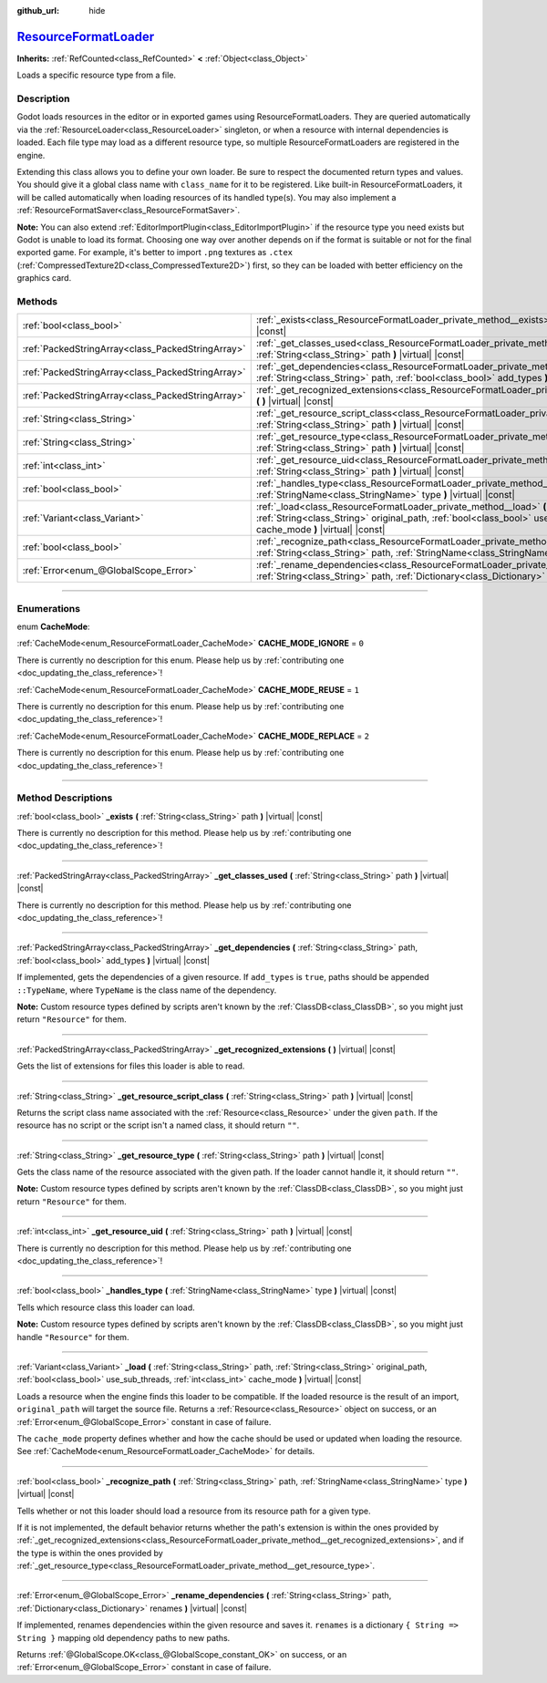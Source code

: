 :github_url: hide

.. DO NOT EDIT THIS FILE!!!
.. Generated automatically from Godot engine sources.
.. Generator: https://github.com/godotengine/godot/tree/master/doc/tools/make_rst.py.
.. XML source: https://github.com/godotengine/godot/tree/master/doc/classes/ResourceFormatLoader.xml.

.. _class_ResourceFormatLoader:

`ResourceFormatLoader <https://github.com/godotengine/godot/blob/master/core/crypto/crypto.h#L154>`_
====================================================================================================

**Inherits:** :ref:`RefCounted<class_RefCounted>` **<** :ref:`Object<class_Object>`

Loads a specific resource type from a file.

.. rst-class:: classref-introduction-group

Description
-----------

Godot loads resources in the editor or in exported games using ResourceFormatLoaders. They are queried automatically via the :ref:`ResourceLoader<class_ResourceLoader>` singleton, or when a resource with internal dependencies is loaded. Each file type may load as a different resource type, so multiple ResourceFormatLoaders are registered in the engine.

Extending this class allows you to define your own loader. Be sure to respect the documented return types and values. You should give it a global class name with ``class_name`` for it to be registered. Like built-in ResourceFormatLoaders, it will be called automatically when loading resources of its handled type(s). You may also implement a :ref:`ResourceFormatSaver<class_ResourceFormatSaver>`.

\ **Note:** You can also extend :ref:`EditorImportPlugin<class_EditorImportPlugin>` if the resource type you need exists but Godot is unable to load its format. Choosing one way over another depends on if the format is suitable or not for the final exported game. For example, it's better to import ``.png`` textures as ``.ctex`` (:ref:`CompressedTexture2D<class_CompressedTexture2D>`) first, so they can be loaded with better efficiency on the graphics card.

.. rst-class:: classref-reftable-group

Methods
-------

.. table::
   :widths: auto

   +---------------------------------------------------+----------------------------------------------------------------------------------------------------------------------------------------------------------------------------------------------------------------------------------------------------+
   | :ref:`bool<class_bool>`                           | :ref:`_exists<class_ResourceFormatLoader_private_method__exists>` **(** :ref:`String<class_String>` path **)** |virtual| |const|                                                                                                                   |
   +---------------------------------------------------+----------------------------------------------------------------------------------------------------------------------------------------------------------------------------------------------------------------------------------------------------+
   | :ref:`PackedStringArray<class_PackedStringArray>` | :ref:`_get_classes_used<class_ResourceFormatLoader_private_method__get_classes_used>` **(** :ref:`String<class_String>` path **)** |virtual| |const|                                                                                               |
   +---------------------------------------------------+----------------------------------------------------------------------------------------------------------------------------------------------------------------------------------------------------------------------------------------------------+
   | :ref:`PackedStringArray<class_PackedStringArray>` | :ref:`_get_dependencies<class_ResourceFormatLoader_private_method__get_dependencies>` **(** :ref:`String<class_String>` path, :ref:`bool<class_bool>` add_types **)** |virtual| |const|                                                            |
   +---------------------------------------------------+----------------------------------------------------------------------------------------------------------------------------------------------------------------------------------------------------------------------------------------------------+
   | :ref:`PackedStringArray<class_PackedStringArray>` | :ref:`_get_recognized_extensions<class_ResourceFormatLoader_private_method__get_recognized_extensions>` **(** **)** |virtual| |const|                                                                                                              |
   +---------------------------------------------------+----------------------------------------------------------------------------------------------------------------------------------------------------------------------------------------------------------------------------------------------------+
   | :ref:`String<class_String>`                       | :ref:`_get_resource_script_class<class_ResourceFormatLoader_private_method__get_resource_script_class>` **(** :ref:`String<class_String>` path **)** |virtual| |const|                                                                             |
   +---------------------------------------------------+----------------------------------------------------------------------------------------------------------------------------------------------------------------------------------------------------------------------------------------------------+
   | :ref:`String<class_String>`                       | :ref:`_get_resource_type<class_ResourceFormatLoader_private_method__get_resource_type>` **(** :ref:`String<class_String>` path **)** |virtual| |const|                                                                                             |
   +---------------------------------------------------+----------------------------------------------------------------------------------------------------------------------------------------------------------------------------------------------------------------------------------------------------+
   | :ref:`int<class_int>`                             | :ref:`_get_resource_uid<class_ResourceFormatLoader_private_method__get_resource_uid>` **(** :ref:`String<class_String>` path **)** |virtual| |const|                                                                                               |
   +---------------------------------------------------+----------------------------------------------------------------------------------------------------------------------------------------------------------------------------------------------------------------------------------------------------+
   | :ref:`bool<class_bool>`                           | :ref:`_handles_type<class_ResourceFormatLoader_private_method__handles_type>` **(** :ref:`StringName<class_StringName>` type **)** |virtual| |const|                                                                                               |
   +---------------------------------------------------+----------------------------------------------------------------------------------------------------------------------------------------------------------------------------------------------------------------------------------------------------+
   | :ref:`Variant<class_Variant>`                     | :ref:`_load<class_ResourceFormatLoader_private_method__load>` **(** :ref:`String<class_String>` path, :ref:`String<class_String>` original_path, :ref:`bool<class_bool>` use_sub_threads, :ref:`int<class_int>` cache_mode **)** |virtual| |const| |
   +---------------------------------------------------+----------------------------------------------------------------------------------------------------------------------------------------------------------------------------------------------------------------------------------------------------+
   | :ref:`bool<class_bool>`                           | :ref:`_recognize_path<class_ResourceFormatLoader_private_method__recognize_path>` **(** :ref:`String<class_String>` path, :ref:`StringName<class_StringName>` type **)** |virtual| |const|                                                         |
   +---------------------------------------------------+----------------------------------------------------------------------------------------------------------------------------------------------------------------------------------------------------------------------------------------------------+
   | :ref:`Error<enum_@GlobalScope_Error>`             | :ref:`_rename_dependencies<class_ResourceFormatLoader_private_method__rename_dependencies>` **(** :ref:`String<class_String>` path, :ref:`Dictionary<class_Dictionary>` renames **)** |virtual| |const|                                            |
   +---------------------------------------------------+----------------------------------------------------------------------------------------------------------------------------------------------------------------------------------------------------------------------------------------------------+

.. rst-class:: classref-section-separator

----

.. rst-class:: classref-descriptions-group

Enumerations
------------

.. _enum_ResourceFormatLoader_CacheMode:

.. rst-class:: classref-enumeration

enum **CacheMode**:

.. _class_ResourceFormatLoader_constant_CACHE_MODE_IGNORE:

.. rst-class:: classref-enumeration-constant

:ref:`CacheMode<enum_ResourceFormatLoader_CacheMode>` **CACHE_MODE_IGNORE** = ``0``

.. container:: contribute

	There is currently no description for this enum. Please help us by :ref:`contributing one <doc_updating_the_class_reference>`!



.. _class_ResourceFormatLoader_constant_CACHE_MODE_REUSE:

.. rst-class:: classref-enumeration-constant

:ref:`CacheMode<enum_ResourceFormatLoader_CacheMode>` **CACHE_MODE_REUSE** = ``1``

.. container:: contribute

	There is currently no description for this enum. Please help us by :ref:`contributing one <doc_updating_the_class_reference>`!



.. _class_ResourceFormatLoader_constant_CACHE_MODE_REPLACE:

.. rst-class:: classref-enumeration-constant

:ref:`CacheMode<enum_ResourceFormatLoader_CacheMode>` **CACHE_MODE_REPLACE** = ``2``

.. container:: contribute

	There is currently no description for this enum. Please help us by :ref:`contributing one <doc_updating_the_class_reference>`!



.. rst-class:: classref-section-separator

----

.. rst-class:: classref-descriptions-group

Method Descriptions
-------------------

.. _class_ResourceFormatLoader_private_method__exists:

.. rst-class:: classref-method

:ref:`bool<class_bool>` **_exists** **(** :ref:`String<class_String>` path **)** |virtual| |const|

.. container:: contribute

	There is currently no description for this method. Please help us by :ref:`contributing one <doc_updating_the_class_reference>`!

.. rst-class:: classref-item-separator

----

.. _class_ResourceFormatLoader_private_method__get_classes_used:

.. rst-class:: classref-method

:ref:`PackedStringArray<class_PackedStringArray>` **_get_classes_used** **(** :ref:`String<class_String>` path **)** |virtual| |const|

.. container:: contribute

	There is currently no description for this method. Please help us by :ref:`contributing one <doc_updating_the_class_reference>`!

.. rst-class:: classref-item-separator

----

.. _class_ResourceFormatLoader_private_method__get_dependencies:

.. rst-class:: classref-method

:ref:`PackedStringArray<class_PackedStringArray>` **_get_dependencies** **(** :ref:`String<class_String>` path, :ref:`bool<class_bool>` add_types **)** |virtual| |const|

If implemented, gets the dependencies of a given resource. If ``add_types`` is ``true``, paths should be appended ``::TypeName``, where ``TypeName`` is the class name of the dependency.

\ **Note:** Custom resource types defined by scripts aren't known by the :ref:`ClassDB<class_ClassDB>`, so you might just return ``"Resource"`` for them.

.. rst-class:: classref-item-separator

----

.. _class_ResourceFormatLoader_private_method__get_recognized_extensions:

.. rst-class:: classref-method

:ref:`PackedStringArray<class_PackedStringArray>` **_get_recognized_extensions** **(** **)** |virtual| |const|

Gets the list of extensions for files this loader is able to read.

.. rst-class:: classref-item-separator

----

.. _class_ResourceFormatLoader_private_method__get_resource_script_class:

.. rst-class:: classref-method

:ref:`String<class_String>` **_get_resource_script_class** **(** :ref:`String<class_String>` path **)** |virtual| |const|

Returns the script class name associated with the :ref:`Resource<class_Resource>` under the given ``path``. If the resource has no script or the script isn't a named class, it should return ``""``.

.. rst-class:: classref-item-separator

----

.. _class_ResourceFormatLoader_private_method__get_resource_type:

.. rst-class:: classref-method

:ref:`String<class_String>` **_get_resource_type** **(** :ref:`String<class_String>` path **)** |virtual| |const|

Gets the class name of the resource associated with the given path. If the loader cannot handle it, it should return ``""``.

\ **Note:** Custom resource types defined by scripts aren't known by the :ref:`ClassDB<class_ClassDB>`, so you might just return ``"Resource"`` for them.

.. rst-class:: classref-item-separator

----

.. _class_ResourceFormatLoader_private_method__get_resource_uid:

.. rst-class:: classref-method

:ref:`int<class_int>` **_get_resource_uid** **(** :ref:`String<class_String>` path **)** |virtual| |const|

.. container:: contribute

	There is currently no description for this method. Please help us by :ref:`contributing one <doc_updating_the_class_reference>`!

.. rst-class:: classref-item-separator

----

.. _class_ResourceFormatLoader_private_method__handles_type:

.. rst-class:: classref-method

:ref:`bool<class_bool>` **_handles_type** **(** :ref:`StringName<class_StringName>` type **)** |virtual| |const|

Tells which resource class this loader can load.

\ **Note:** Custom resource types defined by scripts aren't known by the :ref:`ClassDB<class_ClassDB>`, so you might just handle ``"Resource"`` for them.

.. rst-class:: classref-item-separator

----

.. _class_ResourceFormatLoader_private_method__load:

.. rst-class:: classref-method

:ref:`Variant<class_Variant>` **_load** **(** :ref:`String<class_String>` path, :ref:`String<class_String>` original_path, :ref:`bool<class_bool>` use_sub_threads, :ref:`int<class_int>` cache_mode **)** |virtual| |const|

Loads a resource when the engine finds this loader to be compatible. If the loaded resource is the result of an import, ``original_path`` will target the source file. Returns a :ref:`Resource<class_Resource>` object on success, or an :ref:`Error<enum_@GlobalScope_Error>` constant in case of failure.

The ``cache_mode`` property defines whether and how the cache should be used or updated when loading the resource. See :ref:`CacheMode<enum_ResourceFormatLoader_CacheMode>` for details.

.. rst-class:: classref-item-separator

----

.. _class_ResourceFormatLoader_private_method__recognize_path:

.. rst-class:: classref-method

:ref:`bool<class_bool>` **_recognize_path** **(** :ref:`String<class_String>` path, :ref:`StringName<class_StringName>` type **)** |virtual| |const|

Tells whether or not this loader should load a resource from its resource path for a given type.

If it is not implemented, the default behavior returns whether the path's extension is within the ones provided by :ref:`_get_recognized_extensions<class_ResourceFormatLoader_private_method__get_recognized_extensions>`, and if the type is within the ones provided by :ref:`_get_resource_type<class_ResourceFormatLoader_private_method__get_resource_type>`.

.. rst-class:: classref-item-separator

----

.. _class_ResourceFormatLoader_private_method__rename_dependencies:

.. rst-class:: classref-method

:ref:`Error<enum_@GlobalScope_Error>` **_rename_dependencies** **(** :ref:`String<class_String>` path, :ref:`Dictionary<class_Dictionary>` renames **)** |virtual| |const|

If implemented, renames dependencies within the given resource and saves it. ``renames`` is a dictionary ``{ String => String }`` mapping old dependency paths to new paths.

Returns :ref:`@GlobalScope.OK<class_@GlobalScope_constant_OK>` on success, or an :ref:`Error<enum_@GlobalScope_Error>` constant in case of failure.

.. |virtual| replace:: :abbr:`virtual (This method should typically be overridden by the user to have any effect.)`
.. |const| replace:: :abbr:`const (This method has no side effects. It doesn't modify any of the instance's member variables.)`
.. |vararg| replace:: :abbr:`vararg (This method accepts any number of arguments after the ones described here.)`
.. |constructor| replace:: :abbr:`constructor (This method is used to construct a type.)`
.. |static| replace:: :abbr:`static (This method doesn't need an instance to be called, so it can be called directly using the class name.)`
.. |operator| replace:: :abbr:`operator (This method describes a valid operator to use with this type as left-hand operand.)`
.. |bitfield| replace:: :abbr:`BitField (This value is an integer composed as a bitmask of the following flags.)`
